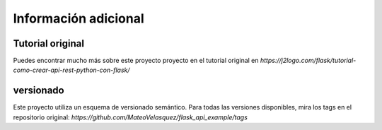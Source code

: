 Información adicional
=====================

Tutorial original
-----------------

Puedes encontrar mucho más sobre este proyecto proyecto en el tutorial original en `https://j2logo.com/flask/tutorial-como-crear-api-rest-python-con-flask/`

versionado
----------

Este proyecto utiliza un esquema de versionado semántico. Para todas las versiones disponibles, mira los tags en el repositorio original: `https://github.com/MateoVelasquez/flask_api_example/tags`